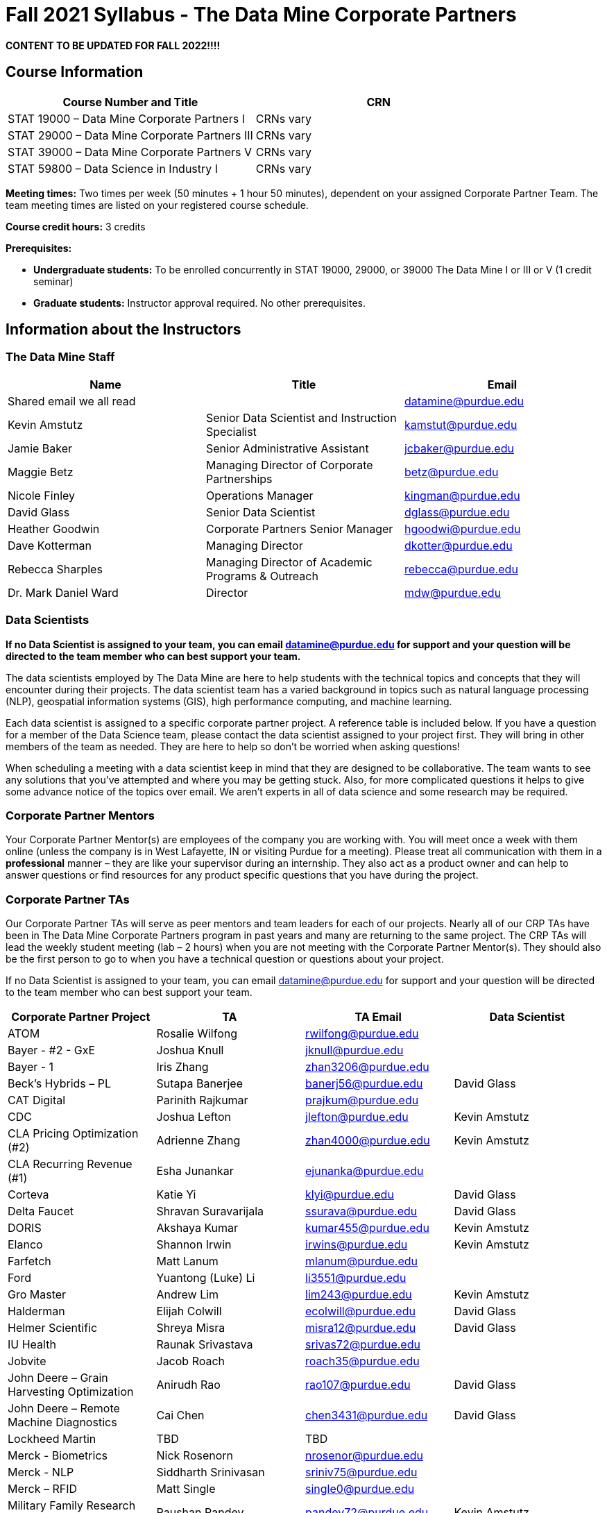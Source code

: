 = Fall 2021 Syllabus - The Data Mine Corporate Partners

*CONTENT TO BE UPDATED FOR FALL 2022!!!!*

== Course Information 

[%header,format=csv]
|===
Course Number and Title, CRN
STAT 19000 – Data Mine Corporate Partners I, CRNs vary 
STAT 29000 – Data Mine Corporate Partners III, CRNs vary 
STAT 39000 – Data Mine Corporate Partners V, CRNs vary 
STAT 59800 – Data Science in Industry I, CRNs vary 

|===

*Meeting times:* Two times per week (50 minutes + 1 hour 50 minutes), dependent on your assigned Corporate Partner Team. The team meeting times are listed on your registered course schedule. 

*Course credit hours:* 3 credits

*Prerequisites:*

* *Undergraduate students:* To be enrolled concurrently in STAT 19000, 29000, or 39000 The Data Mine I or III or V (1 credit seminar)

* *Graduate students:* Instructor approval required. No other prerequisites.

== Information about the Instructors 

=== The Data Mine Staff

[%header,format=csv]
|===
Name, Title, Email
Shared email we all read, , datamine@purdue.edu
Kevin Amstutz, Senior Data Scientist and Instruction Specialist, kamstut@purdue.edu 
Jamie Baker, Senior Administrative Assistant, jcbaker@purdue.edu
Maggie Betz, Managing Director of Corporate Partnerships, betz@purdue.edu
Nicole Finley, Operations Manager, kingman@purdue.edu
David Glass, Senior Data Scientist, dglass@purdue.edu
Heather Goodwin, Corporate Partners Senior Manager, hgoodwi@purdue.edu
Dave Kotterman, Managing Director, dkotter@purdue.edu
Rebecca Sharples, Managing Director of Academic Programs & Outreach, rebecca@purdue.edu
Dr. Mark Daniel Ward, Director, mdw@purdue.edu


|===


=== Data Scientists 

*If no Data Scientist is assigned to your team, you can email datamine@purdue.edu for support and your question will be directed to the team member who can best support your team.*

The data scientists employed by The Data Mine are here to help students with the technical topics and concepts that they will encounter during their projects. The data scientist team has a varied background in topics such as natural language processing (NLP), geospatial information systems (GIS), high performance computing, and machine learning.

Each data scientist is assigned to a specific corporate partner project. A reference table is included below. If you have a question for a member of the Data Science team, please contact the data scientist assigned to your project first. They will bring in other members of the team as needed. They are here to help so don’t be worried when asking questions!

When scheduling a meeting with a data scientist keep in mind that they are designed to be collaborative. The team wants to see any solutions that you’ve attempted and where you may be getting stuck. Also, for more complicated questions it helps to give some advance notice of the topics over email. We aren’t experts in all of data science and some research may be required. 

=== Corporate Partner Mentors
Your Corporate Partner Mentor(s) are employees of the company you are working with. You will meet once a week with them online (unless the company is in West Lafayette, IN or visiting Purdue for a meeting). Please treat all communication with them in a *professional* manner – they are like your supervisor during an internship. They also act as a product owner and can help to answer questions or find resources for any product specific questions that you have during the project.

=== Corporate Partner TAs
Our Corporate Partner TAs will serve as peer mentors and team leaders for each of our projects. Nearly all of our CRP TAs have been in The Data Mine Corporate Partners program in past years and many are returning to the same project. The CRP TAs will lead the weekly student meeting (lab – 2 hours) when you are not meeting with the Corporate Partner Mentor(s). They should also be the first person to go to when you have a technical question or questions about your project.

If no Data Scientist is assigned to your team, you can email datamine@purdue.edu for support and your question will be directed to the team member who can best support your team. 


[%header,format=csv]
|===

Corporate Partner Project,TA,TA Email,Data Scientist
ATOM,Rosalie Wilfong,rwilfong@purdue.edu,
Bayer - #2 - GxE,Joshua Knull,jknull@purdue.edu,
Bayer - 1,Iris Zhang,zhan3206@purdue.edu,
Beck's Hybrids – PL,Sutapa Banerjee,banerj56@purdue.edu,David Glass
CAT Digital,Parinith Rajkumar,prajkum@purdue.edu,
CDC,Joshua Lefton,jlefton@purdue.edu,Kevin Amstutz
CLA Pricing Optimization (#2),Adrienne Zhang,zhan4000@purdue.edu,Kevin Amstutz
CLA Recurring Revenue (#1),Esha Junankar,ejunanka@purdue.edu,  
Corteva,Katie Yi,klyi@purdue.edu,David Glass
Delta Faucet,Shravan Suravarijala,ssurava@purdue.edu,David Glass
DORIS,Akshaya Kumar,kumar455@purdue.edu,Kevin Amstutz
Elanco,Shannon Irwin,irwins@purdue.edu,Kevin Amstutz
Farfetch,Matt Lanum,mlanum@purdue.edu,  
Ford,Yuantong (Luke) Li,li3551@purdue.edu,  
Gro Master,Andrew Lim,lim243@purdue.edu,Kevin Amstutz  
Halderman,Elijah Colwill,ecolwill@purdue.edu,David Glass
Helmer Scientific,Shreya Misra,misra12@purdue.edu,David Glass
IU Health,Raunak Srivastava,srivas72@purdue.edu,  
Jobvite,Jacob Roach,roach35@purdue.edu,  
John Deere – Grain Harvesting Optimization,Anirudh Rao,rao107@purdue.edu,David Glass
John Deere – Remote Machine Diagnostics,Cai Chen,chen3431@purdue.edu,David Glass
Lockheed Martin,TBD,TBD,
Merck - Biometrics,Nick Rosenorn,nrosenor@purdue.edu,  
Merck - NLP,Siddharth Srinivasan,sriniv75@purdue.edu,  
Merck – RFID,Matt Single,single0@purdue.edu,  
Military Family Research Institute,Raushan Pandey,pandey72@purdue.edu,Kevin Amstutz
Microsoft Minecraft,Laura Humphrey,humphrel@purdue.edu,David Glass
Microsoft Minecraft,Kelly Addison,addison1@purdue.edu,David Glass
MISO,Shelly Schwartz,schwa159@purdue.edu,David Glass
Mursix,Ben Johnson,john2701@purdue.edu,  
Mursix,Rachel Smith,smit2155@purdue.edu,
PlaneEnglish,Yuantong (Luke) Li,li3551@purdue.edu,David Glass
Purdue Athletics - Ticketing,Adithya Iyengar,iyengar1@purdue.edu,Kevin Amstutz
Purdue Athletics – Social Engineering,Gia Peduto,gpeduto@purdue.edu,Kevin Amstutz
Purdue Co-rec (RecWell),Rishabh Rajesh,rajeshr@purdue.edu,  
Raytheon - 1,Pierce Warburton,pwarburt@purdue.edu,  
Raytheon - 2,Abigail Vlies,avlies@purdue.edu,  
REACH Public Health,Emily Wu  ,wu1451@purdue.edu,
REACH Public Health,Sahana Swaminathan  ,swamina5@purdue.edu,
Republic Airways,Rinkesh Patel,pate1604@purdue.edu,  
Sandia - AESOP,Daniel Lawson,lawson95@purdue.edu,  
Sandia - Flight,Max Low,low11@purdue.edu,  
Sandia - Flight,Annie Jancaric,ajancar@purdue.edu,  
Telemetry Sports,Denton Paul,paul96@purdue.edu,
Tmap/MakeMyMove,Alexandra Coia,acoia@purdue.edu,  
UPS,Oishi Ghosh,oghosh@purdue.edu,  
USAA,Aaditya Bhoota,abhoota@purdue.edu,  
USDA Forest Service,Patrick Todjalla,ptodjall@purdue.edu,  
Viasat,Aishwarya Ramasethu,aramaset@purdue.edu,  
Wabash National,Sonny Pham,pham39@purdue.edu,  

|===

== Logistics 

=== Email Policy
* Please use your official @purdue.edu email address to communicate with us. 
* If you have not received a response within 2 business days, please resend the email. 
* When emailing us, *please place your Corporate Partner team in the subject line of the email* (e.g., Ford Team – Symposium Poster Question). This will help us respond to your emails quickly.

Use this table to send your questions to the most appropriate email.

[%header,format=csv]
|===
Who should you email?, Types of Questions/Topics
datamine@purdue.edu, "General Data Mine/Corporate Partners, grades"
"<<Corporate Partner TAs, Your CRP TA>>", "Weekly tasks, catching up on a missed meeting, general team questions"
Data Mine Data Scientists,   Technical Project or Topic Questions
Your CRP Mentor, (Check with your TA first) Project specific questions

|===



=== Office Hours

The Data Mine staff offer office hours by request. Please email the staff to request a meeting. Students are always welcome to stop by staff offices Monday - Friday in MRGN 132 - 146. 

=== Class/Team Meeting Times

*50-minute team meeting*

This meeting will occur synchronously *online* via Zoom unless your Corporate Partner Mentors are located in West Lafayette or visiting campus. Online links are shared via a calendar invite at the beginning of the year. You can join this meeting from anywhere, but please follow the “net-etiquette” guidelines below to find a quiet space. 

*1 hour 50-minute student labs* 

This meeting will occur *in person* for all teams. This is dedicated work time with your team members to collaborate on your project and to work as a larger group or as sub-teams. The meetings will be held in 3 separate rooms all located in the Burton D. Morgan Center for Entrepreneurship at 1201 W. State St., West Lafayette, IN 47906. MRGN is located on the southwest corner of State Street and Jischke Drive.  The room numbers are MRGN 129, MRGN 148, and MRGN 206. See Brightspace module “where do I go for class?” to see your specific meeting room.  

*image missing here*


image::MRGNmap.jpg[Our image, width=792, height=500, loading=lazy, title="Map of campus featuring the Burton D. Morgan Center for Entrepreneurship building (MRGN)"]


=== Course Schedule & Due Dates

xref:fall2021/schedule.adoc[Click here to view the Fall 2021 Course Schedule]

=== Required Materials

•	A laptop that can be used for working on the project, group meetings, and presentations.
•	Microsoft Word and PowerPoint (remember that link:https://www.itap.purdue.edu/services/microsoft-office-365.html[Microsoft Office is free for all students])
•	link:https://purdue.brightspace.com/d2l/login[Brightspace] course page
•	Access to Scholar and Brown using Purdue Boilerkey 
•	MS Teams installed 
•	Slack and Linear account – you will be invited to your team’s channel. 
•	Corporate partner team readings: Each Corporate Partner team is unique, but your mentor will likely recommend journal articles or websites to familiarize yourself with the project. 



== Assignments and Grades


This is a research-type, project-based course, so the majority of your grade for the semester will be determined holistically based on work with Corporate Partners in addition to reports and other assignments per the schedule.  Students will receive their own individual grade, but the success of the group will be a component of that individual grade. 

It is very important to check the Brightspace page frequently! Please review the schedule below and on Brightspace. More details for each assignment will be available on Brightspace. *Due dates are listed above in the xref:fall2021/schedule.adoc[semester schedule]*

At the beginning of the semester, you will need to complete the following: syllabus quiz, agile training and, agile Quiz. Details are posted on Brightspace. 

During the last week of fall semester in December, there will be a final presentation to showcase the work you have done throughout the semester and what you plan to accomplish in the spring semester. All Corporate Partner students will be required to make a final presentation with their teams and present it to their Corporate Partner leadership team. More details will be forthcoming and posted on Brightspace.  

[cols="4,2,1"]
|===

2+|*Syllabus Quiz*
>|1%

3+|Read the syllabus and take the quick and easy quiz on Brightspace. You may have the syllabus open while you take the quiz. 


2+|*Agile Training*
>|2%
3+|The Salesforce training and an Agile quiz are required during the first sprint (2 weeks). 

2+|*Agile 2-week Sprints*
>|60%
3+|Seven 2-week sprints (15 weeks total) each worth 10% of your grade. Lowest sprint grade is dropped. 

Sprint #1 will include Agile training and introductory materials. You will turn in reports at the end of each sprint to summarize your work and check in. Sprint #7 will be three weeks due to Thanksgiving break. 

2+|*Corporate Partners Mentor and TA Evaluation*
>|15%

|First 8-week evaluation (August 23, 2021 – October 17, 2021)
^| 5%
|

|Final Evaluation (cumulative of entire fall 2021 semester)
^| 5%
|

|Team Collaboration
^| 5%
|


2+|*Final Presentation*
>|22%

|Drafts (practice presentation, draft deliverables)
^| 4%
|

|Final Deliverables
^| 10%
|

|Final Presentation
^| 8%
|

2+|*TOTAL*
>|*100%*


|===



=== Grading Scale
The general guidelines The Data Mine uses for evaluating your work with Corporate Partners are the following:

•	A+ (100):  Did all the work on time and exceeded the company’s expectations. 
•	A (95):  Did all the work on time, communicated and collaborated well with the team and corporate mentor, and put significant effort into learning.
•	B (85):  Did most of the work, maybe was late a few times, maybe put in a little less effort or didn’t communicate/collaborate as well. 
•	C (75):  Missed some of the work or was frequently late and making excuses; likely lacking in communication or collaboration with the team.
•	D (65):  Put in very little effort to learn/contribute to the project with very little to no communication.
•	F (50):  Disappeared or did minimal work and didn’t collaborate.

The numbers in parenthesis next to the letter grades are the numerical values that will be entered in Brightspace for your Corporate Partners Mentor Evaluation grade. 

This course will follow the 90-80-70-60 grading scale for A, B, C, D cut-offs.  If you earn a 90.000 in the class, for example, that is a solid A.  +/- grades will be given at the instructor’s discretion below these cut-offs.  If you earn an 89.11 in the class, for example, this may be an A- or a B 

* A: 100.000% – 90.000%
* B: 89.999% – 80.000%
* C: 79.999% – 70.000%
* D: 69.999% – 60.000%
* F: 59.999% – 0.000%


 
=== Late Policy 
We do NOT accept late work, unless there are extenuating circumstances.  It is better to submit a partially done report than nothing at all. Partial credit can be earned for work turned in on time. The electronic submission systems also do not allow for late work. We cannot make exceptions for these items once the submission deadline has passed. 

=== Course Site
All course material will be posted in the link:https://the-examples-book.com/crp/introduction[Corporate Partners section of The Examples Book]. 

All assignments will be submitted through link:https://purdue.brightspace.com/[Brightspace] or link:https://www.gradescope.com/[Gradescope] 

== Course Description
Students in The Data Mine Corporate Partners Learning Community will work in groups with Corporate Partner Mentors on a variety of projects.  They will analyze real data related to questions that the Corporate Partner proposes.  Most projects will last for a full academic year (late August through late April), with multiple reports and presentations given more frequently.  The mentor is expected to meet with the students weekly by Microsoft Teams, or (more rarely) in person. Students are expected to actively participate in these meetings and in all individual and group work.  The goal of the course is to help students build impactful industry related skills in data science, visualization, and data engineering. The Data Mine staff also has data scientists who can assist students with technical questions focused on the skills being built and the research conducted. Students can work on real-world industry facing issues that have a high value add for the corporate partner. 

=== Sponsored Student Class Project Notice 

This course permits you, the student to participate in a class project that has been sponsored by a third party other than the University. The University encourages and supports your participation in this practical learning experience. Although your course requirements may include a practical learning project, you are not required to participate in a project that is sponsored by an outside third party. Prior to your participation in a project sponsored by an outside third party, we would like you to carefully consider that your participation (i) may require you to assign your intellectual property (IP) rights to any intellectual property for which a student would retain ownership under the University’s Policy I.A.1 on Intellectual Property and/or (ii) may require you sign a non-disclosure (confidentiality) agreement with the sponsor. If you sign an agreement regarding intellectual property rights or a non-disclosure agreement, you may incur personal liability (with respect to breach of a non- disclosure agreement) or you may lose economic benefits associated with your ownership of intellectual property (with respect to a license or assignment of intellectual property). You are encouraged to retain independent legal counsel for advice on these types of agreements. In addition, if you choose not to sign a non-disclosure or intellectual property rights agreement, you may be reassigned to a different project or you may not be able to participate in The Data Mine Corporate Partners. 

=== Confidentiality of The Data Mine Corporate Partner Projects 

It is important to note that you are working on real-world problems that your Corporate Partner is trying to solve. These projects weren't created as busywork to keep you occupied for 9 months; you have the opportunity to make a real impact with your Corporate Partner. Past work from Data Mine students have been put into production code! 

With that being said, *the work you do and the data you have access to must be kept fully confidential!* Nearly all Corporate Partner students will be required to sign an NDA and/or IP agreement with the company. Even if you do not have to sign an NDA for your project, please keep the project details private. While each NDA will have unique terms, some basics include:

•	Do not move or copy the data from the original storage. Never email data, text it to your teammates, copy it to Slack, or put it in Google drive (or any other cloud storage system). For example, if the data lives on Scholar or Brown, do not move it off Scholar or Brown and _do not move it to a different folder._ 
•	Do not share any screenshots of the data or any findings (graphs, pictures, etc.) from the project with those who are not on your team. 
•	You cannot share things you learn from the data with anyone who is not working on the project. This includes your roommate, your parents, and your best friend. 
•	Do not disclose project specifics to anyone, including:
o	In an interview for an internship or job
o	On your LinkedIn profile
o	Your family/friends/roommate/boyfriend/girlfriend/professor 
•	Do not discuss the details of projects when you are in a public space. You should find a private place to join the weekly online team meetings. Also, be careful working on the project in a public space when others could walk by and see your screen. 
•	If you ever have questions about what you *can* talk about, always ask your Corporate Partner Mentor first. 
If you’re ever in doubt about what to share it’s often best to not share initially and check with your corporate partner. They can help clarify any confusion.’




== Agile

xref:agile-training.adoc[Click here to view the Agile Training and Resources]


The Data Mine will be applying Agile project management to all of our Corporate Partner projects. Nearly all of our Corporate Partners use Agile methods at their workplace. Agile allows complex projects to be broken down into small manageable tasks that can be assigned to individuals or teams. Agile also has built-in processes that help to enable team communication and collaboration. 

Many corporations utilize Agile in environments from software development to data science. While the specifics of each Agile practice may vary by corporation it is beneficial to understand the high-level architecture of the Agile practices and how they can be beneficial in a team development environment. Agile implementation specifics may differ by team. However, each team will be working toward the same goals focused on the breakdown and accomplishment of work tasks and the constant open collaboration between team members. 

To become more familiar with Agile methodologies you will complete online training and interactive team training focused on Agile. You will also take a quiz on applying Agile to The Data Mine. Since The Data Mine Corporate Partners is a learning environment (and not your typical 8 AM - 5 PM workplace), we have modified some of the practice to best suit the student schedule. 

The Linear application will also be available to teams for task tracking. The Data Mine staff will provide resources on the use of Linear and how it related to the Agile concepts in the materials above. The tool that the team utilizes for Agile task tracking can be determined on a project-by-project basis between the students and the corporate mentor or TA.  



== Attendance Policy 

This course follows Purdue’s academic regulations regarding attendance, *which states that students are expected to be present for every meeting of the classes in which they are enrolled.* Attendance will be taken at the beginning of each class and lateness will be noted. Students should stay home and contact the Protect Purdue Health Center (496-INFO) if they feel ill, have any symptoms associated with COVID-19, or suspect they have been exposed to the virus. 

When conflicts or absences can be anticipated, such as for many University-sponsored activities and religious observations, the student should inform the instructor of the situation as far in advance as possible. 

For unanticipated or emergency absences when advance notification to the instructor is not possible, the student should contact the instructor as soon as possible by email or phone. When the student is unable to make direct contact with the instructor and is unable to leave word with the instructor’s department because of circumstances beyond the student’s control, and in cases falling under excused absence regulations, the student or the student’s representative should contact or go to the Office of the Dean of Students website to complete appropriate forms for instructor notification. Under academic regulations, excused absences may be granted for cases of grief/bereavement, military service, jury duty, and parenting leave. For details, see the link:https://catalog.purdue.edu/content.php?catoid=13&navoid=15965#a-attendance[Academic Regulations & Student Conduct section] of the University Catalog website. 

Guidance on class attendance related to COVID-19 are outlined in the link:https://protect.purdue.edu/pledge/[Protect Purdue Pledge for Fall 2021] on the Protect Purdue website.


== Purdue Policies & Resources 

=== Academic Guidance in the Event a Student is Quarantined/Isolated 

If you must miss class at any point in time during the semester, please reach out to me via email so that we can communicate about how you can maintain your academic progress. If you find yourself too sick to progress in the course, notify your adviser and notify me via email or Brightspace. We will make arrangements based on your particular situation. Please note that, according to link:https://protect.purdue.edu/updates/purdue-announces-additional-details-for-students-on-normal-operations-for-fall-2021/[Details for Students on Normal Operations for Fall 2021] announced on the Protect Purdue website, “individuals who test positive for COVID-19 are not guaranteed remote access to all course activities, materials, and assignments.”

=== Class Behavior

You are expected to behave in a way that promotes a welcoming, inclusive, productive learning environment.  You need to be prepared for your individual and group work each week, and you need to include everybody in your group in any discussions.  Respond promptly to all communications and show up for any appointments that are scheduled.  If your group is having trouble working well together, try hard to talk through the difficulties—this is an important skill to have for future professional experiences.  If you are still having difficulties, ask The Data Mine staff to meet with your group.

=== Academic Integrity 

Academic integrity is one of the highest values that Purdue University holds.  Individuals are encouraged to alert university officials to potential breaches of this value by either link:mailto:integrity@purdue.edu[emailing] or by calling 765-494-8778.  While information may be submitted anonymously, the more information that is submitted provides the greatest opportunity for the university to investigate the concern.

The link:https://www.purdue.edu/odos/osrr/honor-pledge/about.html[Purdue Honor Pledge] “As a boilermaker pursuing academic excellence, I pledge to be honest and true in all that I do. Accountable together - we are Purdue"  

Please refer to the link:https://www.purdue.edu/odos/osrr/academic-integrity/index.html[student guide for academic integrity] for more details.

=== Nondiscrimination Statement
Purdue University is committed to maintaining a community which recognizes and values the inherent worth and dignity of every person; fosters tolerance, sensitivity, understanding, and mutual respect among its members; and encourages each individual to strive to reach his or her own potential.  In pursuit of its goal of academic excellence, the University seeks to develop and nurture diversity.  The University believes that diversity among its many members strengthens the institution, stimulates creativity, promotes the exchange of ideas, and enriches campus life. link:https://www.purdue.edu/purdue/ea_eou_statement.php[Link to Purdue’s nondiscrimination policy statement.]

=== Students with Disabilities
Purdue University strives to make learning experiences as accessible as possible. If you anticipate or experience physical or academic barriers based on disability, you are welcome to let me know so that we can discuss options. You are also encouraged to contact the Disability Resource Center at: link:mailto:drc@purdue.edu[drc@purdue.edu] or by phone: 765-494-1247.  

If you have been certified by the Office of the Dean of Students as someone needing a course adaptation or accommodation because of a disability OR if you need special arrangements in case the building must be evacuated, please contact The Data Mine staff during the first week of classes.  We are happy to help you.

=== Mental Health Resources
•	*If you find yourself beginning to feel some stress, anxiety and/or feeling slightly overwhelmed,* try link:https://purdue.welltrack.com/[WellTrack]. Sign in and find information and tools at your fingertips, available to you at any time. 
•	*If you need support and information about options and resources*, please contact or see the link:https://www.purdue.edu/odos/[Office of the Dean of Students]. Call 765-494-1747. Hours of operation are M-F, 8 am- 5 pm.
•	*If you find yourself struggling to find a healthy balance between academics, social life, stress*, etc. sign up for free one-on-one virtual or in-person sessions with a link:https://www.purdue.edu/recwell/fitness-wellness/wellness/one-on-one-coaching/wellness-coaching.php[Purdue Wellness Coach at RecWell]. Student coaches can help you navigate through barriers and challenges toward your goals throughout the semester. Sign up is completely free and can be done on BoilerConnect. If you have any questions, please contact Purdue Wellness at evans240@purdue.edu.
•	*If you’re struggling and need mental health services:* Purdue University is committed to advancing the mental health and well-being of its students. If you or someone you know is feeling overwhelmed, depressed, and/or in need of mental health support, services are available. For help, such individuals should contact link:https://www.purdue.edu/caps/[Counseling and Psychological Services (CAPS)] at 765-494-6995 during and after hours, on weekends and holidays, or by going to the CAPS office of the second floor of the Purdue University Student Health Center (PUSH) during business hours. 

=== Violent Behavior Policy 

Purdue University is committed to providing a safe and secure campus environment for members of the university community. Purdue strives to create an educational environment for students and a work environment for employees that promote educational and career goals. Violent Behavior impedes such goals. Therefore, Violent Behavior is prohibited in or on any University Facility or while participating in any university activity. See the link:https://www.purdue.edu/policies/facilities-safety/iva3.html[University’s full violent behavior policy] for more detail.

=== Diversity and Inclusion Statement

In our discussions, structured and unstructured, we will explore a variety of challenging issues, which can help us enhance our understanding of different experiences and perspectives. This can be challenging, but in overcoming these challenges we find the greatest rewards. While we will design guidelines as a group, everyone should remember the following points:

•	We are all in the process of learning about others and their experiences. Please speak with me, anonymously if needed, if something has made you uncomfortable.
•	Intention and impact are not always aligned, and we should respect the impact something may have on someone even if it was not the speaker’s intention.
•	We all come to the class with a variety of experiences and a range of expertise, we should respect these in others while critically examining them in ourselves.

=== Basic Needs Security Resources 

Any student who faces challenges securing their food or housing and believes this may affect their performance in the course is urged to contact the Dean of Students for support. There is no appointment needed and Student Support Services is available to serve students from 8:00 – 5:00, Monday through Friday. The link:https://www.purdue.edu/vpsl/leadership/About/ACE_Campus_Pantry.html[ACE Campus Food Pantry] is open to the entire Purdue community). 

Considering the significant disruptions caused by the current global crisis as it related to COVID-19, students may submit requests for emergency assistance from the link:https://www.purdue.edu/odos/resources/critical-need-fund.html[Critical Needs Fund]. 

=== Course Evaluation

During the last two weeks of the semester, you will be provided with an opportunity to give anonymous feedback on this course and your instructor. Purdue uses an online course evaluation system. You will receive an official email from evaluation administrators with a link to the online evaluation site. You will have up to 10 days to complete this evaluation. Your participation is an integral part of this course, and your feedback is vital to improving education at Purdue University. I strongly urge you to participate in the evaluation system. 

You may email feedback to us anytime at link:mailto:datamine@purdue.edu[datamine@purdue.edu]. We take feedback from our students seriously, as we want to create the best learning experience for you!  

=== General Classroom Guidance Regarding Protect Purdue 

Any student who has substantial reason to believe that another person is threatening the safety of others by not complying with Protect Purdue protocols is encouraged to report the behavior to and discuss the next steps with their instructor. Students also have the option of reporting the behavior to the link:purdue.edu/odos/osrr/[Office of the Student Rights and Responsibilities]. See also link:https://catalog.purdue.edu/content.php?catoid=7&navoid=2852#purdue-university-bill-of-student-rights[Purdue University Bill of Student Rights] and the Violent Behavior Policy under University Resources in Brightspace.  

=== Campus Emergencies

In the event of a major campus emergency, course requirements, deadlines and grading percentages are subject to changes that may be necessitated by a revised semester calendar or other circumstances. Here are ways to get information about changes in this course:  

•	Brightspace or by e-mail from Data Mine staff.  
•	General information about a campus emergency can be found on the Purdue website:  link:www.purdue.edu[]. 
  

=== Illness and other student emergencies

Students with extended illnesses should contact their instructor as soon as possible so that arrangements can be made for keeping up with the course. Extended absences/illnesses/emergencies should also go through the Office of the Dean of Students. 

=== Disclaimer 
This syllabus is subject to change. Changes will be made by an announcement in Brightspace and the corresponding course content will be updated. 
